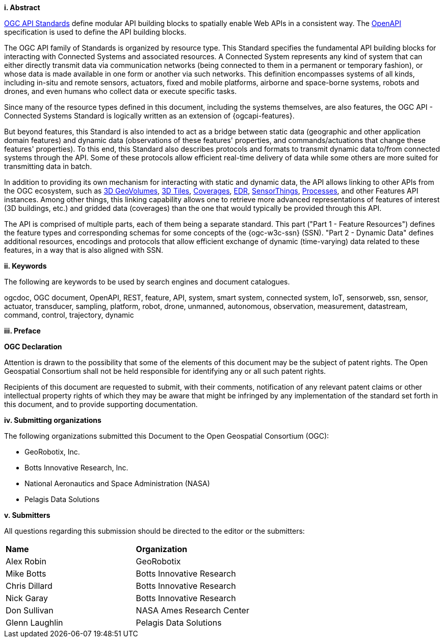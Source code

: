 //== Introduction
[big]*i.     Abstract*

https://ogcapi.ogc.org/#standards[OGC API Standards] define modular API building blocks to spatially enable Web APIs in a consistent way. The https://www.openapis.org[OpenAPI] specification is used to define the API building blocks.

The OGC API family of Standards is organized by resource type. This Standard specifies the fundamental API building blocks for interacting with Connected Systems and associated resources. A Connected System represents any kind of system that can either directly transmit data via communication networks (being connected to them in a permanent or temporary fashion), or whose data is made available in one form or another via such networks. This definition encompasses systems of all kinds, including in-situ and remote sensors, actuators, fixed and mobile platforms, airborne and space-borne systems, robots and drones, and even humans who collect data or execute specific tasks.

Since many of the resource types defined in this document, including the systems themselves, are also features, the OGC API - Connected Systems Standard is logically written as an extension of {ogcapi-features}.

But beyond features, this Standard is also intended to act as a bridge between static data (geographic and other application domain features) and dynamic data (observations of these features' properties, and commands/actuations that change these features' properties). To this end, this Standard also describes protocols and formats to transmit dynamic data to/from connected systems through the API. Some of these protocols allow efficient real-time delivery of data while some others are more suited for transmitting data in batch.

In addition to providing its own mechanism for interacting with static and dynamic data, the API allows linking to other APIs from the OGC ecosystem, such as https://ogcapi.ogc.org/geovolumes[3D GeoVolumes], https://github.com/CesiumGS/3d-tiles/tree/main/specification[3D Tiles], https://ogcapi.ogc.org/coverages[Coverages], https://ogcapi.ogc.org/edr[EDR], https://ogcapi.ogc.org/sensorthings[SensorThings], https://ogcapi.ogc.org/processes[Processes], and other Features API instances. Among other things, this linking capability allows one to retrieve more advanced representations of features of interest (3D buildings, etc.) and gridded data (coverages) than the one that would typically be provided through this API.

The API is comprised of multiple parts, each of them being a separate standard. This part ("Part 1 - Feature Resources") defines the feature types and corresponding schemas for some concepts of the {ogc-w3c-ssn} (SSN). "Part 2 - Dynamic Data" defines additional resources, encodings and protocols that allow efficient exchange of dynamic (time-varying) data related to these features, in a way that is also aligned with SSN.


[big]*ii.    Keywords*

The following are keywords to be used by search engines and document catalogues.

ogcdoc, OGC document, OpenAPI, REST, feature, API, system, smart system, connected system, IoT, sensorweb, ssn, sensor, actuator, transducer, sampling, platform, robot, drone, unmanned, autonomous, observation, measurement, datastream, command, control, trajectory, dynamic


[big]*iii.   Preface*

*OGC Declaration*

Attention is drawn to the possibility that some of the elements of this document may be the subject of patent rights.
The Open Geospatial Consortium shall not be held responsible for identifying any or all such patent rights.

Recipients of this document are requested to submit, with their comments, notification of any relevant patent claims
or other intellectual property rights of which they may be aware that might be infringed by any implementation of
the standard set forth in this document, and to provide supporting documentation.


[big]*iv.    Submitting organizations*

The following organizations submitted this Document to the Open Geospatial Consortium (OGC):

* GeoRobotix, Inc.

* Botts Innovative Research, Inc.

* National Aeronautics and Space Administration (NASA)

* Pelagis Data Solutions


[big]*v.     Submitters*

All questions regarding this submission should be directed to the editor or the submitters:

{set:cellbgcolor!}
[width="99%", cols="3,7"]
|===========================================================
|*Name*                 |*Organization*
|Alex Robin             |GeoRobotix
|Mike Botts             |Botts Innovative Research
|Chris Dillard          |Botts Innovative Research
|Nick Garay             |Botts Innovative Research
|Don Sullivan           |NASA Ames Research Center
|Glenn Laughlin         |Pelagis Data Solutions
|===========================================================
